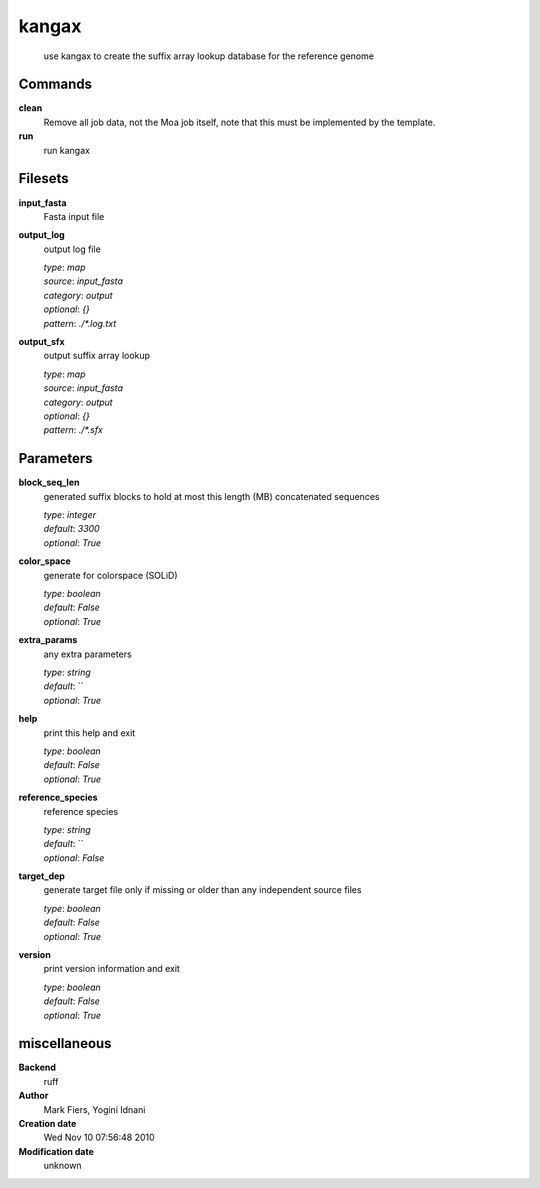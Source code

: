 kangax
------------------------------------------------




    use kangax to create the suffix array lookup database for the reference genome



Commands
~~~~~~~~

**clean**
  Remove all job data, not the Moa job itself, note that this must be implemented by the template.
  
  
**run**
  run kangax
  
  

Filesets
~~~~~~~~


**input_fasta**
  Fasta input file





**output_log**
  output log file


  | *type*: `map`
  | *source*: `input_fasta`
  | *category*: `output`
  | *optional*: `{}`
  | *pattern*: `./*.log.txt`




**output_sfx**
  output suffix array lookup


  | *type*: `map`
  | *source*: `input_fasta`
  | *category*: `output`
  | *optional*: `{}`
  | *pattern*: `./*.sfx`





Parameters
~~~~~~~~~~



**block_seq_len**
  generated suffix blocks to hold at most this length (MB) concatenated sequences

  | *type*: `integer`
  | *default*: `3300`
  | *optional*: `True`



**color_space**
  generate for colorspace (SOLiD)

  | *type*: `boolean`
  | *default*: `False`
  | *optional*: `True`



**extra_params**
  any extra parameters

  | *type*: `string`
  | *default*: ``
  | *optional*: `True`



**help**
  print this help and exit

  | *type*: `boolean`
  | *default*: `False`
  | *optional*: `True`



**reference_species**
  reference species

  | *type*: `string`
  | *default*: ``
  | *optional*: `False`



**target_dep**
  generate target file only if missing or older than any independent source files

  | *type*: `boolean`
  | *default*: `False`
  | *optional*: `True`



**version**
  print version information and exit

  | *type*: `boolean`
  | *default*: `False`
  | *optional*: `True`



miscellaneous
~~~~~~~~~~~~~

**Backend**
  ruff
**Author**
  Mark Fiers, Yogini Idnani
**Creation date**
  Wed Nov 10 07:56:48 2010
**Modification date**
  unknown
